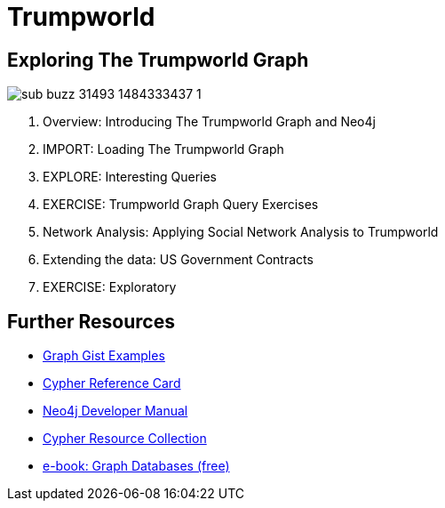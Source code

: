 = Trumpworld
:csv-url: file:///
:GUIDES: http://localhost:8001/trupworld/

== Exploring The Trumpworld Graph

image:https://img.buzzfeed.com/buzzfeed-static/static/2017-01/13/13/asset/buzzfeed-prod-fastlane-01/sub-buzz-31493-1484333437-1.jpg?no-auto[pull=right]

. pass:a[<a play-topic='{GUIDES}/intro.html'>Overview: Introducing The Trumpworld Graph and Neo4j</a>]
. pass:a[<a play-topic='{GUIDES}/import.html'>IMPORT: Loading The Trumpworld Graph</a>]
. pass:a[<a play-topic='{GUIDES}/interesting.html'>EXPLORE: Interesting Queries</a>]
. pass:a[<a play-topic='{GUIDES}/exercises.html'>EXERCISE: Trumpworld Graph Query Exercises</a>]
. pass:a[<a play-topic='{GUIDES}/sna.html'>Network Analysis: Applying Social Network Analysis to Trumpworld</a>]
. pass:a[<a play-topic='{GUIDES}/contracts.html'>Extending the data: US Government Contracts</a>]
. pass:a[<a play-topic='{GUIDES}/exploratory.html'>EXERCISE: Exploratory</a>]

== Further Resources

* http://neo4j.com/graphgists[Graph Gist Examples]
* http://neo4j.com/docs/stable/cypher-refcard/[Cypher Reference Card]
* http://neo4j.com/docs/developer-manual/current/#cypher-query-lang[Neo4j Developer Manual]
* http://neo4j.com/developer/resources#_neo4j_cypher_resources[Cypher Resource Collection]
* http://graphdatabases.com[e-book: Graph Databases (free)]
